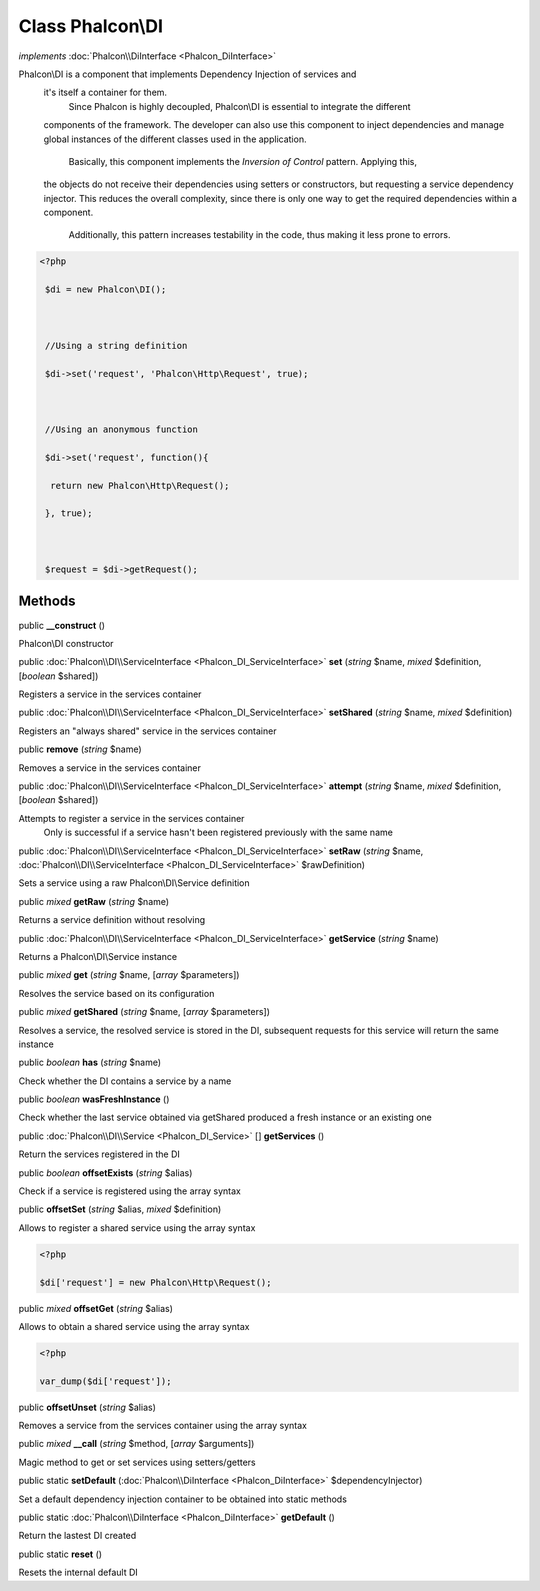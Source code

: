 Class **Phalcon\\DI**
=====================

*implements* :doc:`Phalcon\\DiInterface <Phalcon_DiInterface>`

Phalcon\\DI is a component that implements Dependency Injection of services and it's itself a container for them.  Since Phalcon is highly decoupled, Phalcon\\DI is essential to integrate the different components of the framework. The developer can also use this component to inject dependencies and manage global instances of the different classes used in the application.  Basically, this component implements the `Inversion of Control` pattern. Applying this, the objects do not receive their dependencies using setters or constructors, but requesting a service dependency injector. This reduces the overall complexity, since there is only one way to get the required dependencies within a component.  Additionally, this pattern increases testability in the code, thus making it less prone to errors.  

.. code-block:: php

    <?php

     $di = new Phalcon\DI();
    
     //Using a string definition
     $di->set('request', 'Phalcon\Http\Request', true);
    
     //Using an anonymous function
     $di->set('request', function(){
      return new Phalcon\Http\Request();
     }, true);
    
     $request = $di->getRequest();



Methods
---------

public  **__construct** ()

Phalcon\\DI constructor



public :doc:`Phalcon\\DI\\ServiceInterface <Phalcon_DI_ServiceInterface>`  **set** (*string* $name, *mixed* $definition, [*boolean* $shared])

Registers a service in the services container



public :doc:`Phalcon\\DI\\ServiceInterface <Phalcon_DI_ServiceInterface>`  **setShared** (*string* $name, *mixed* $definition)

Registers an "always shared" service in the services container



public  **remove** (*string* $name)

Removes a service in the services container



public :doc:`Phalcon\\DI\\ServiceInterface <Phalcon_DI_ServiceInterface>`  **attempt** (*string* $name, *mixed* $definition, [*boolean* $shared])

Attempts to register a service in the services container Only is successful if a service hasn't been registered previously with the same name



public :doc:`Phalcon\\DI\\ServiceInterface <Phalcon_DI_ServiceInterface>`  **setRaw** (*string* $name, :doc:`Phalcon\\DI\\ServiceInterface <Phalcon_DI_ServiceInterface>` $rawDefinition)

Sets a service using a raw Phalcon\\DI\\Service definition



public *mixed*  **getRaw** (*string* $name)

Returns a service definition without resolving



public :doc:`Phalcon\\DI\\ServiceInterface <Phalcon_DI_ServiceInterface>`  **getService** (*string* $name)

Returns a Phalcon\\DI\\Service instance



public *mixed*  **get** (*string* $name, [*array* $parameters])

Resolves the service based on its configuration



public *mixed*  **getShared** (*string* $name, [*array* $parameters])

Resolves a service, the resolved service is stored in the DI, subsequent requests for this service will return the same instance



public *boolean*  **has** (*string* $name)

Check whether the DI contains a service by a name



public *boolean*  **wasFreshInstance** ()

Check whether the last service obtained via getShared produced a fresh instance or an existing one



public :doc:`Phalcon\\DI\\Service <Phalcon_DI_Service>` [] **getServices** ()

Return the services registered in the DI



public *boolean*  **offsetExists** (*string* $alias)

Check if a service is registered using the array syntax



public  **offsetSet** (*string* $alias, *mixed* $definition)

Allows to register a shared service using the array syntax 

.. code-block:: php

    <?php

    $di['request'] = new Phalcon\Http\Request();




public *mixed*  **offsetGet** (*string* $alias)

Allows to obtain a shared service using the array syntax 

.. code-block:: php

    <?php

    var_dump($di['request']);




public  **offsetUnset** (*string* $alias)

Removes a service from the services container using the array syntax



public *mixed*  **__call** (*string* $method, [*array* $arguments])

Magic method to get or set services using setters/getters



public static  **setDefault** (:doc:`Phalcon\\DiInterface <Phalcon_DiInterface>` $dependencyInjector)

Set a default dependency injection container to be obtained into static methods



public static :doc:`Phalcon\\DiInterface <Phalcon_DiInterface>`  **getDefault** ()

Return the lastest DI created



public static  **reset** ()

Resets the internal default DI



